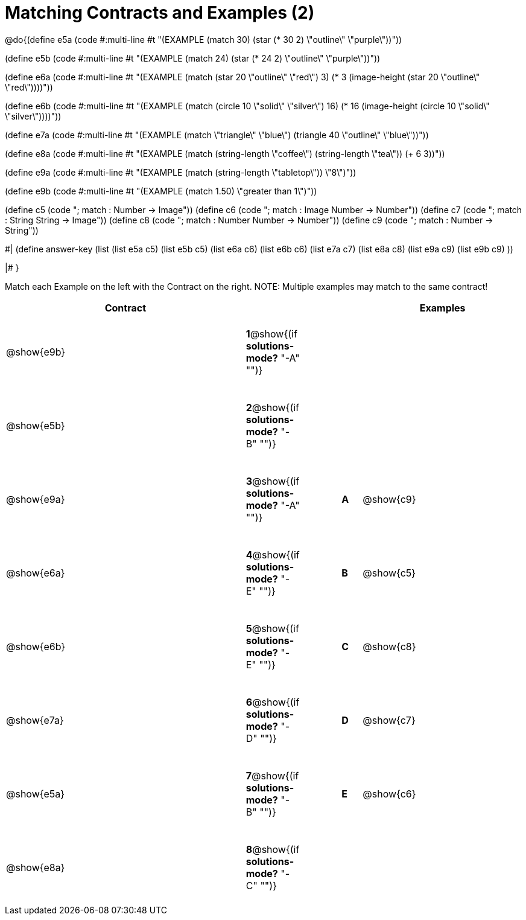 =  Matching Contracts and Examples (2)

++++
<style>
tt.pyret, tt.racket { font-size: .8rem; }
td {padding: 20px 0px !important; }
</style>
++++

@do{(define e5a
   (code #:multi-line #t
"(EXAMPLE (match 30)
         (star (* 30 2) \"outline\" \"purple\"))"))
   
(define e5b
   (code #:multi-line #t
"(EXAMPLE (match 24)
         (star (* 24 2) \"outline\" \"purple\"))")) 

(define e6a
   (code #:multi-line #t
"(EXAMPLE (match (star 20 \"outline\" \"red\") 3)
          (* 3 
            (image-height 
               (star 20 \"outline\" \"red\"))))"))
   
(define e6b
   (code #:multi-line #t
"(EXAMPLE (match (circle 10 \"solid\" \"silver\") 16)
         (* 16 
            (image-height 
                (circle 10 \"solid\" \"silver\"))))"))

(define e7a
   (code #:multi-line #t
"(EXAMPLE (match \"triangle\" \"blue\")
         (triangle 40 \"outline\" \"blue\"))"))

(define e8a
   (code #:multi-line #t
"(EXAMPLE (match (string-length \"coffee\") 
                 (string-length \"tea\"))
         (+ 6 3))"))



(define e9a
   (code #:multi-line #t
"(EXAMPLE (match (string-length \"tabletop\"))
         \"8\")"))

(define e9b
   (code #:multi-line #t
"(EXAMPLE (match 1.50)
         \"greater than 1\")"))

(define c5 (code "; match : Number -> Image"))
(define c6 (code "; match : Image Number -> Number"))
(define c7 (code "; match : String String -> Image"))
(define c8 (code "; match : Number Number -> Number"))
(define c9 (code "; match : Number -> String"))

#|
(define answer-key
   (list  (list e5a c5)
          (list e5b c5)
          (list e6a c6)
          (list e6b c6)
          (list e7a c7)
          (list e8a c8)
          (list e9a c9)
          (list e9b c9)
          ))

|#
}


Match each Example on the left with the Contract on the right. NOTE: Multiple examples may match to the same contract!

[cols=".^12a,^.^2a,2a,^.^1a,.^8a",options="header",stripes="none",grid="none",frame="none"]
|===
| Contract                   |                      ||       | Examples
| @show{e9b}   |*1*@show{(if *solutions-mode?* "-A" "")}||       | 
| @show{e5b}   |*2*@show{(if *solutions-mode?* "-B" "")}||       | 
| @show{e9a}   |*3*@show{(if *solutions-mode?* "-A" "")}||*A*    | @show{c9}
| @show{e6a}   |*4*@show{(if *solutions-mode?* "-E" "")}||*B*    | @show{c5}
| @show{e6b}   |*5*@show{(if *solutions-mode?* "-E" "")}||*C*    | @show{c8}
| @show{e7a}   |*6*@show{(if *solutions-mode?* "-D" "")}||*D*    | @show{c7}
| @show{e5a}   |*7*@show{(if *solutions-mode?* "-B" "")}||*E*    | @show{c6}
| @show{e8a}   |*8*@show{(if *solutions-mode?* "-C" "")}||       | 
|===